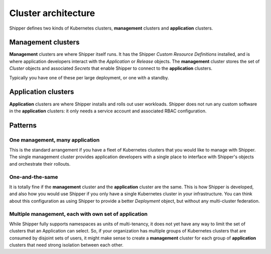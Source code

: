 .. _operations_cluster-architecture:

Cluster architecture
====================

Shipper defines two kinds of Kubernetes clusters, **management** clusters and
**application** clusters.

*******************
Management clusters
*******************

**Management** clusters are where Shipper itself runs. It has the Shipper
*Custom Resource Definitions* installed, and is where application developers
interact with the *Application* or *Release* objects. The **management**
cluster stores the set of *Cluster* objects and associated *Secrets* that
enable Shipper to connect to the **application** clusters.

Typically you have one of these per large deployment, or one with a standby.

.. _operations_cluster-architecture_application-cluster:

********************
Application clusters
********************

**Application** clusters are where Shipper installs and rolls out user
workloads. Shipper does not run any custom software in the **application**
clusters: it only needs a service account and associated RBAC configuration.

********
Patterns
********

One **management**, many **application**
----------------------------------------

This is the standard arrangement if you have a fleet of Kubernetes clusters
that you would like to manage with Shipper. The single management cluster
provides application developers with a single place to interface with Shipper's
objects and orchestrate their rollouts.

One-and-the-same
----------------

It is totally fine if the **management** cluster and the **application**
cluster are the same. This is how Shipper is developed, and also how you would
use Shipper if you only have a single Kubernetes cluster in your
infrastructure. You can think about this configuration as using Shipper to
provide a better *Deployment* object, but without any multi-cluster federation.

Multiple **management**, each with own set of **application**
-------------------------------------------------------------

While Shipper fully supports namespaces as units of multi-tenancy, it does not
yet have any way to limit the set of clusters that an Application can select.
So, if your organization has multiple groups of Kubernetes clusters that are
consumed by disjoint sets of users, it might make sense to create
a **management** cluster for each group of **application** clusters that need
strong isolation between each other.
